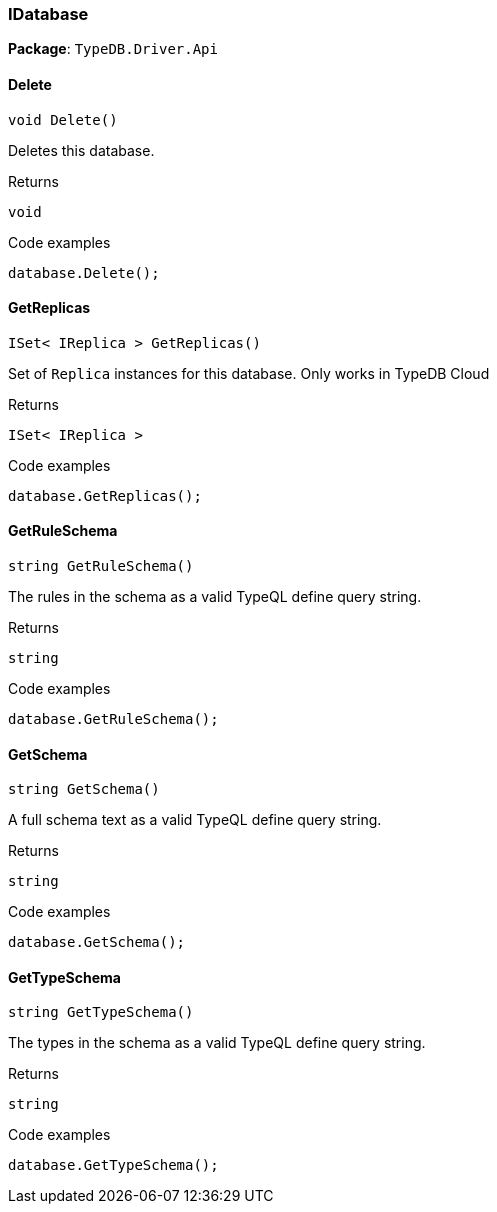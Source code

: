 [#_IDatabase]
=== IDatabase

*Package*: `TypeDB.Driver.Api`

// tag::methods[]
[#_void_TypeDB_Driver_Api_IDatabase_Delete___]
==== Delete

[source,cs]
----
void Delete()
----



Deletes this database.


[caption=""]
.Returns
`void`

[caption=""]
.Code examples
[source,cs]
----
database.Delete();
----

[#_ISet__IReplica___TypeDB_Driver_Api_IDatabase_GetReplicas___]
==== GetReplicas

[source,cs]
----
ISet< IReplica > GetReplicas()
----



Set of ``Replica`` instances for this database. Only works in TypeDB Cloud


[caption=""]
.Returns
`ISet< IReplica >`

[caption=""]
.Code examples
[source,cs]
----
database.GetReplicas();
----

[#_string_TypeDB_Driver_Api_IDatabase_GetRuleSchema___]
==== GetRuleSchema

[source,cs]
----
string GetRuleSchema()
----



The rules in the schema as a valid TypeQL define query string.


[caption=""]
.Returns
`string`

[caption=""]
.Code examples
[source,cs]
----
database.GetRuleSchema();
----

[#_string_TypeDB_Driver_Api_IDatabase_GetSchema___]
==== GetSchema

[source,cs]
----
string GetSchema()
----



A full schema text as a valid TypeQL define query string.


[caption=""]
.Returns
`string`

[caption=""]
.Code examples
[source,cs]
----
database.GetSchema();
----

[#_string_TypeDB_Driver_Api_IDatabase_GetTypeSchema___]
==== GetTypeSchema

[source,cs]
----
string GetTypeSchema()
----



The types in the schema as a valid TypeQL define query string.


[caption=""]
.Returns
`string`

[caption=""]
.Code examples
[source,cs]
----
database.GetTypeSchema();
----

// end::methods[]

